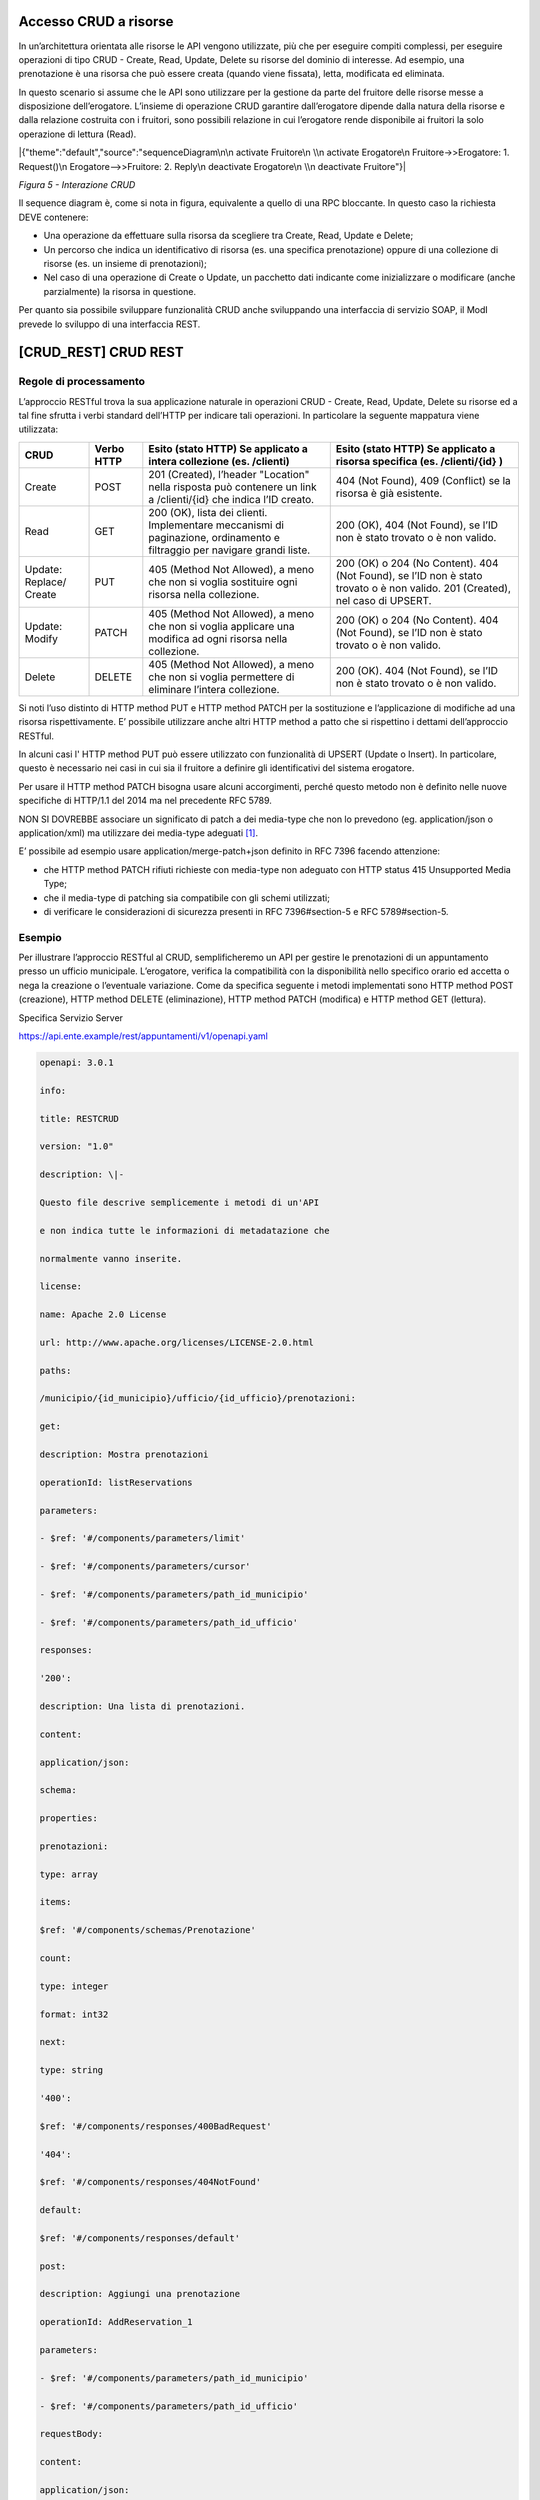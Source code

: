 Accesso CRUD a risorse
======================

In un’architettura orientata alle risorse le API vengono utilizzate, più
che per eseguire compiti complessi, per eseguire operazioni di tipo CRUD
- Create, Read, Update, Delete su risorse del dominio di interesse. Ad
esempio, una prenotazione è una risorsa che può essere creata (quando
viene fissata), letta, modificata ed eliminata.

In questo scenario si assume che le API sono utilizzare per la gestione
da parte del fruitore delle risorse messe a disposizione dell’erogatore.
L’insieme di operazione CRUD garantire dall’erogatore dipende dalla
natura della risorse e dalla relazione costruita con i fruitori, sono
possibili relazione in cui l’erogatore rende disponibile ai fruitori la
solo operazione di lettura (Read).

|{"theme":"default","source":"sequenceDiagram\n\n activate Fruitore\n
\\n activate Erogatore\n Fruitore->>Erogatore: 1. Request()\n
Erogatore-->>Fruitore: 2. Reply\n deactivate Erogatore\n \\n deactivate
Fruitore"}|

*Figura 5 - Interazione CRUD*

Il sequence diagram è, come si nota in figura, equivalente a quello di
una RPC bloccante. In questo caso la richiesta DEVE contenere:

-  Una operazione da effettuare sulla risorsa da scegliere tra Create,
   Read, Update e Delete;

-  Un percorso che indica un identificativo di risorsa (es. una
   specifica prenotazione) oppure di una collezione di risorse (es. un
   insieme di prenotazioni);

-  Nel caso di una operazione di Create o Update, un pacchetto dati
   indicante come inizializzare o modificare (anche parzialmente) la
   risorsa in questione.

Per quanto sia possibile sviluppare funzionalità CRUD anche sviluppando
una interfaccia di servizio SOAP, il ModI prevede lo sviluppo di una
interfaccia REST.

[CRUD_REST] CRUD REST
=====================

Regole di processamento
-------------------------

L’approccio RESTful trova la sua applicazione naturale in operazioni
CRUD - Create, Read, Update, Delete su risorse ed a tal fine sfrutta i
verbi standard dell’HTTP per indicare tali operazioni. In particolare la
seguente mappatura viene utilizzata:

+-----------------+-----------------+-----------------+-----------------+
| **CRUD**        | **Verbo HTTP**  | **Esito (stato  | **Esito (stato  |
|                 |                 | HTTP) Se        | HTTP) Se        |
|                 |                 | applicato a     | applicato a     |
|                 |                 | intera          | risorsa         |
|                 |                 | collezione (es. | specifica (es.  |
|                 |                 | /clienti)**     | /clienti/{id}   |
|                 |                 |                 | )**             |
+-----------------+-----------------+-----------------+-----------------+
| Create          | POST            | 201 (Created),  | 404 (Not        |
|                 |                 | l’header        | Found), 409     |
|                 |                 | "Location"      | (Conflict) se   |
|                 |                 | nella risposta  | la risorsa è    |
|                 |                 | può contenere   | già esistente.  |
|                 |                 | un link a       |                 |
|                 |                 | /clienti/{id}   |                 |
|                 |                 | che indica l’ID |                 |
|                 |                 | creato.         |                 |
+-----------------+-----------------+-----------------+-----------------+
| Read            | GET             | 200 (OK), lista | 200 (OK), 404   |
|                 |                 | dei clienti.    | (Not Found), se |
|                 |                 | Implementare    | l’ID non è      |
|                 |                 | meccanismi di   | stato trovato o |
|                 |                 | paginazione,    | è non valido.   |
|                 |                 | ordinamento e   |                 |
|                 |                 | filtraggio per  |                 |
|                 |                 | navigare grandi |                 |
|                 |                 | liste.          |                 |
+-----------------+-----------------+-----------------+-----------------+
| Update:         | PUT             | 405 (Method Not | 200 (OK) o 204  |
| Replace/ Create |                 | Allowed), a     | (No Content).   |
|                 |                 | meno che non si | 404 (Not        |
|                 |                 | voglia          | Found), se l’ID |
|                 |                 | sostituire ogni | non è stato     |
|                 |                 | risorsa nella   | trovato o è non |
|                 |                 | collezione.     | valido. 201     |
|                 |                 |                 | (Created), nel  |
|                 |                 |                 | caso di UPSERT. |
+-----------------+-----------------+-----------------+-----------------+
| Update: Modify  | PATCH           | 405 (Method Not | 200 (OK) o 204  |
|                 |                 | Allowed), a     | (No Content).   |
|                 |                 | meno che non si | 404 (Not        |
|                 |                 | voglia          | Found), se l’ID |
|                 |                 | applicare una   | non è stato     |
|                 |                 | modifica ad     | trovato o è non |
|                 |                 | ogni risorsa    | valido.         |
|                 |                 | nella           |                 |
|                 |                 | collezione.     |                 |
+-----------------+-----------------+-----------------+-----------------+
| Delete          | DELETE          | 405 (Method Not | 200 (OK). 404   |
|                 |                 | Allowed), a     | (Not Found), se |
|                 |                 | meno che non si | l’ID non è      |
|                 |                 | voglia          | stato trovato o |
|                 |                 | permettere di   | è non valido.   |
|                 |                 | eliminare       |                 |
|                 |                 | l’intera        |                 |
|                 |                 | collezione.     |                 |
+-----------------+-----------------+-----------------+-----------------+

Si noti l’uso distinto di HTTP method PUT e HTTP method PATCH per la
sostituzione e l’applicazione di modifiche ad una risorsa
rispettivamente. E’ possibile utilizzare anche altri HTTP method a patto
che si rispettino i dettami dell’approccio RESTful.

In alcuni casi l' HTTP method PUT può essere utilizzato con funzionalità
di UPSERT (Update o Insert). In particolare, questo è necessario nei
casi in cui sia il fruitore a definire gli identificativi del sistema
erogatore.

Per usare il HTTP method PATCH bisogna usare alcuni accorgimenti, perché
questo metodo non è definito nelle nuove specifiche di HTTP/1.1 del 2014
ma nel precedente RFC 5789.

NON SI DOVREBBE associare un significato di patch a dei media-type che
non lo prevedono (eg. application/json o application/xml) ma utilizzare
dei media-type adeguati [1]_.

E’ possibile ad esempio usare application/merge-patch+json definito in
RFC 7396 facendo attenzione:

-  che HTTP method PATCH rifiuti richieste con media-type non adeguato
   con HTTP status 415 Unsupported Media Type;

-  che il media-type di patching sia compatibile con gli schemi
   utilizzati;

-  di verificare le considerazioni di sicurezza presenti in RFC
   7396#section-5 e RFC 5789#section-5.

Esempio
------------

Per illustrare l’approccio RESTful al CRUD, semplificheremo un API per
gestire le prenotazioni di un appuntamento presso un ufficio municipale.
L’erogatore, verifica la compatibilità con la disponibilità nello
specifico orario ed accetta o nega la creazione o l’eventuale
variazione. Come da specifica seguente i metodi implementati sono HTTP
method POST (creazione), HTTP method DELETE (eliminazione), HTTP method
PATCH (modifica) e HTTP method GET (lettura).

Specifica Servizio Server

https://api.ente.example/rest/appuntamenti/v1/openapi.yaml

.. code-block:: python

   openapi: 3.0.1
   
   info:
   
   title: RESTCRUD
   
   version: "1.0"
   
   description: \|-
   
   Questo file descrive semplicemente i metodi di un'API
   
   e non indica tutte le informazioni di metadatazione che
   
   normalmente vanno inserite.
   
   license:
   
   name: Apache 2.0 License
   
   url: http://www.apache.org/licenses/LICENSE-2.0.html
   
   paths:
   
   /municipio/{id_municipio}/ufficio/{id_ufficio}/prenotazioni:
   
   get:
   
   description: Mostra prenotazioni
   
   operationId: listReservations
   
   parameters:
   
   - $ref: '#/components/parameters/limit'
   
   - $ref: '#/components/parameters/cursor'
   
   - $ref: '#/components/parameters/path_id_municipio'
   
   - $ref: '#/components/parameters/path_id_ufficio'
   
   responses:
   
   '200':
   
   description: Una lista di prenotazioni.
   
   content:
   
   application/json:
   
   schema:
   
   properties:
   
   prenotazioni:
   
   type: array
   
   items:
   
   $ref: '#/components/schemas/Prenotazione'
   
   count:
   
   type: integer
   
   format: int32
   
   next:
   
   type: string
   
   '400':
   
   $ref: '#/components/responses/400BadRequest'
   
   '404':
   
   $ref: '#/components/responses/404NotFound'
   
   default:
   
   $ref: '#/components/responses/default'
   
   post:
   
   description: Aggiungi una prenotazione
   
   operationId: AddReservation_1
   
   parameters:
   
   - $ref: '#/components/parameters/path_id_municipio'
   
   - $ref: '#/components/parameters/path_id_ufficio'
   
   requestBody:
   
   content:
   
   application/json:
   
   schema:
   
   $ref: '#/components/schemas/Prenotazione'
   
   responses:
   
   '201':
   
   description: Prenotazione Creata.
   
   headers:
   
   Location:
   
   description: ID della prenotazione creata
   
   schema:
   
   type: string
   
   content:
   
   application/json:
   
   schema:
   
   $ref: '#/components/schemas/Prenotazione'
   
   '400':
   
   $ref: '#/components/responses/400BadRequest'
   
   '404':
   
   $ref: '#/components/responses/404NotFound'
   
   default:
   
   $ref: '#/components/responses/default'
   
   /municipio/{id_municipio}/ufficio/{id_ufficio}/prenotazioni/{id_preno
   tazione}:
   
   get:
   
   description: LeggiPrenotazione
   
   operationId: GetReservation_1
   
   parameters:
   
   - $ref: '#/components/parameters/path_id_municipio'
   
   - $ref: '#/components/parameters/path_id_ufficio'
   
   - name: id_prenotazione
   
   in: path
   
   required: true
   
   schema:
   
   type: integer
   
   format: int32
   
   responses:
   
   '200':
   
   description: Prenotazione estratta correttamente
   
   content:
   
   application/json:
   
   schema:
   
   $ref: '#/components/schemas/Prenotazione'
   
   '400':
   
   $ref: '#/components/responses/400BadRequest'
   
   '404':
   
   $ref: '#/components/responses/404NotFound'
   
   default:
   
   $ref: '#/components/responses/default'
   
   delete:
   
   description: EliminaPrenotazione
   
   operationId: DeleteReservation
   
   parameters:
   
   - $ref: '#/components/parameters/path_id_municipio'
   
   - $ref: '#/components/parameters/path_id_ufficio'
   
   - name: id_prenotazione
   
   in: path
   
   required: true
   
   schema:
   
   type: integer
   
   format: int32
   
   responses:
   
   '200':
   
   description: Prenotazione eliminata correttamente
   
   '404':
   
   $ref: '#/components/responses/404NotFound'
   
   default:
   
   $ref: '#/components/responses/default'
   
   patch:
   
   description: Modifica Prenotazione
   
   operationId: PatchReservation
   
   parameters:
   
   - $ref: '#/components/parameters/path_id_municipio'
   
   - $ref: '#/components/parameters/path_id_ufficio'
   
   - name: id_prenotazione
   
   in: path
   
   required: true
   
   schema:
   
   type: integer
   
   format: int32
   
   requestBody:
   
   content:
   
   application/merge-patch+json:
   
   schema:
   
   $ref: '#/components/schemas/PatchPrenotazione'
   
   responses:
   
   '200':
   
   description: Prenotazione modificata correttamente
   
   content:
   
   application/json:
   
   schema:
   
   $ref: '#/components/schemas/Prenotazione'
   
   '400':
   
   $ref: '#/components/responses/400BadRequest'
   
   '404':
   
   $ref: '#/components/responses/404NotFound'
   
   default:
   
   $ref: '#/components/responses/default'
   
   components:
   
   parameters:
   
   path_id_municipio:
   
   name: id_municipio
   
   in: path
   
   required: true
   
   schema:
   
   type: integer
   
   format: int32
   
   path_id_ufficio:
   
   name: id_ufficio
   
   in: path
   
   required: true
   
   schema:
   
   type: integer
   
   format: int32
   
   limit:
   
   description: How many items to return at one time (max 100)
   
   in: query
   
   name: limit
   
   schema:
   
   format: int32
   
   type: integer
   
   cursor:
   
   description: An opaque identifier that points to the next item in
   the collection.
   
   example: 01BX9NSMKVXXS5PSP2FATZM123
   
   in: query
   
   name: cursor
   
   schema:
   
   type: string
   
   responses:
   
   400BadRequest:
   
   description: Richiesta non accoglibile
   
   content:
   
   application/json:
   
   schema:
   
   $ref: '#/components/schemas/ErrorMessage'
   
   404NotFound:
   
   description: Identificativo non trovato
   
   content:
   
   application/json:
   
   schema:
   
   $ref: '#/components/schemas/ErrorMessage'
   
   default:
   
   description: \|-
   
   Errore inatteso. Questo viene ritornato nel caso ci sia
   
   un errore inatteso. Non vanno mai esposti i dati interni
   
   del server.
   
   content:
   
   application/json:
   
   schema:
   
   $ref: '#/components/schemas/ErrorMessage'
   
   schemas:
   
   TaxCode:
   
   description: Il codice fiscale.
   
   example: RSSMRA75L01H501A
   
   externalDocs:
   
   url: https://w3id.org/italia/onto/CPV/taxCode
   
   pattern:
   /^(?:(?:[B-DF-HJ-NP-TV-Z]|[AEIOU])[AEIOU][AEIOUX]|[B-DF-HJ-NP-TV-Z]{2
   }[A-Z]){2}[\dLMNP-V]{2}(?:[A-EHLMPR-T](?:[04LQ][1-9MNP-V]|[1256LMRS][
   \dLMNP-V])|[DHPS][37PT][0L]|[ACELMRT][37PT][01LM])(?:[A-MZ][1-9MNP-V]
   [\dLMNP-V]{2}|[A-M][0L](?:[1-9MNP-V][\dLMNP-V]|[0L][1-9MNP-V]))[A-Z]$
   /i
   
   type: string
   
   Prenotazione:
   
   type: object
   
   properties:
   
   nome:
   
   type: string
   
   cognome:
   
   type: string
   
   codice_fiscale:
   
   $ref: '#/components/schemas/TaxCode'
   
   dettagli:
   
   $ref: '#/components/schemas/PatchPrenotazione'
   
   PatchPrenotazione:
   
   type: object
   
   properties:
   
   data:
   
   type: string
   
   format: date-time
   
   motivazione:
   
   type: string
   
   ErrorMessage:
   
   type: object
   
   properties:
   
   detail:
   
   description: \|
   
   A human readable explanation specific to this occurrence of the
   
   problem.
   
   type: string
   
   instance:
   
   description: \|
   
   An absolute URI that identifies the specific occurrence of the
   problem.
   
   It may or may not yield further information if dereferenced.
   
   format: uri
   
   type: string
   
   status:
   
   description: \|
   
   The HTTP status code generated by the origin server for this
   occurrence
   
   of the problem.
   
   exclusiveMaximum: true
   
   format: int32
   
   maximum: 600
   
   minimum: 100
   
   type: integer
   
   title:
   
   description: \|
   
   A short, summary of the problem type. Written in english and readable
   
   for engineers (usually not suited for non technical stakeholders and
   
   not localized); example: Service Unavailable
   
   type: string
   
   type:
   
   default: about:blank
   
   description: \|
   
   An absolute URI that identifies the problem type. When dereferenced,
   
   it SHOULD provide human-readable documentation for the problem type
   
   (e.g., using HTML).
   
   format: uri
   
   type: string

Di seguito un esempio di chiamata per creare una prenotazione.

1. Request

.. code-block:: http

   POST /rest/appuntamenti/v1/municipio/{id_municipio}/ufficio/{id_ufficio}/prenotazioni HTTP/1.1
   
   {
   "nome_proprio": "Mario",
   "cognome": "Rossi",
   "codice_fiscale": "MRORSS77T05E472I",
   "dettagli": {
   "data": "2018-12-03T14:29:12.137Z",
   "motivazione": "string"
   }
   }

2. Response

.. code-block:: http

   HTTP/1.1 201 Created
   Location: https://api.ente.example/rest/appuntamenti/v1/municipio/{id_municipio}/ufficio/{id_ufficio}/prenotazioni/12323254
   
   {
   
   "id": 12323254,
   "nome_proprio": "Mario",
   "cognome": "Rossi",
   "codice_fiscale": "\ MRORSS77T05E472I",
   "dettagli": {
   "data": "2018-12-03T14:29:12.137Z",
   "motivazione": "string"
   }
   }

Di seguito un esempio in cui il fruitore richiede l’estrazione di una
specifica prenotazione. Si noti l’utilizzo dell’URL restituito nell"
HTTP header Location al passo precedente.

1. Request

.. code-block:: http

   GET /rest/appuntamenti/v1/municipio/{id_municipio}/ufficio/{id_ufficio}/prenotazioni/12323254 HTTP/1.1

2. Response

.. code-block:: http

   HTTP/1.1 200 OK
   
   {
   "id": 12323254,
   "nome_proprio": "Mario",
   "cognome": "Rossi",
   "codice_fiscale": "\ MRORSS77T05E472I",
   "dettagli": {
   "data": "2018-12-03T14:29:12.137Z",
   "motivazione": "string"
   }
   }

Di seguito una richiesta di modifica dei dettagli di una prenotazione.

1. Request

.. code-block:: http

   PATCH /rest/appuntamenti/v1/municipio/{id_municipio}/ufficio/{id_ufficio}/prenotazioni/12323254 HTTP/1.1
   Content-Type: application/merge-patch+json
   
   {
   
   "dettagli": {
   
   "data": "2018-12-03T14:29:12.137Z",
   
   "motivazione": "nuova motivazione"
   
   }
   
   }

2. Response

.. code-block:: http

   HTTP/1.1 200 OK
   
   {
    "nome_proprio": "Mario",
    "cognome": "Rossi",
    "codice_fiscale": "MRORSS77T05E472I",
    "dettagli": {
    "data": "2018-12-03T14:29:12.137Z",
    "motivazione": "nuova motivazione"
    }
   }

Di seguito una richiesta di modifica dei dettagli di una prenotazione
con media-type application/json, che non avendo una semantica di
patching definita, dev’essere rifiutato seguendo le indicazioni presenti
in RFC 5789#section-2.2. La response ritorna il media-type suggerito
dalla specifica tramite HTTP header Accept-Patch

1. Request

.. code-block:: http

   PATCH /rest/appuntamenti/v1/municipio/{id_municipio}/ufficio/{id_ufficio}/prenotazioni/12323254 HTTP/1.1
   Content-Type: application/json
   
   {
   "dettagli": {
   "data": "2018-12-03T14:29:12.137Z",
   "motivazione": "nuova motivazione"
   }
   }

2. Response

.. code-block:: http

   HTTP/1.1 415 Unsupported Media Type
   Accept-Patch: application/merge-patch+json


Di seguito un esempio di cancellazione di una specifica prenotazione.

1. Request

.. code-block:: http

   DELETE /rest/appuntamenti/v1/municipio/{id_municipio}/ufficio/{id_ufficio}/prenotazioni/12323254 HTTP/1.1

2. Response

.. code-block:: http

   HTTP/1.1 200 OK


.. [1]
   Cf. https://www.rfc-editor.org/errata/eid3169

.. mermaid::

     sequenceDiagram
     
      activate Fruitore
      activate Erogatore
      Fruitore->>Erogatore: 1. Request()
      Erogatore-->>Fruitore: 2. Reply
      deactivate Erogatore
      deactivate Fruitore

.. image:: ./media/image5.png
   :width: 4.68056in
   :height: 2.40278in
